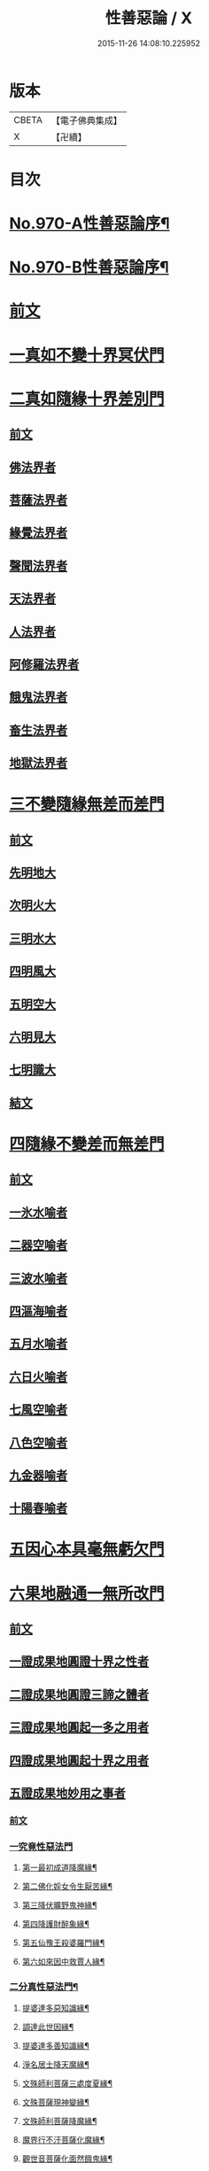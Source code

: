 #+TITLE: 性善惡論 / X
#+DATE: 2015-11-26 14:08:10.225952
* 版本
 |     CBETA|【電子佛典集成】|
 |         X|【卍續】    |

* 目次
* [[file:KR6d0246_001.txt::001-0374a1][No.970-A性善惡論序¶]]
* [[file:KR6d0246_001.txt::0374c1][No.970-B性善惡論序¶]]
* [[file:KR6d0246_001.txt::0375a15][前文]]
* [[file:KR6d0246_001.txt::0378a3][一真如不變十界冥伏門]]
* [[file:KR6d0246_001.txt::0380a1][二真如隨緣十界差別門]]
** [[file:KR6d0246_001.txt::0380a1][前文]]
** [[file:KR6d0246_001.txt::0381b1][佛法界者]]
** [[file:KR6d0246_001.txt::0382c1][菩薩法界者]]
** [[file:KR6d0246_001.txt::0383c1][緣覺法界者]]
** [[file:KR6d0246_001.txt::0384b1][聲聞法界者]]
** [[file:KR6d0246_001.txt::0385b1][天法界者]]
** [[file:KR6d0246_001.txt::0386b1][人法界者]]
** [[file:KR6d0246_001.txt::0387c1][阿修羅法界者]]
** [[file:KR6d0246_001.txt::0388b1][餓鬼法界者]]
** [[file:KR6d0246_001.txt::0389b1][畜生法界者]]
** [[file:KR6d0246_001.txt::0390b1][地獄法界者]]
* [[file:KR6d0246_002.txt::002-0391a15][三不變隨緣無差而差門]]
** [[file:KR6d0246_002.txt::002-0391a15][前文]]
** [[file:KR6d0246_002.txt::0391b13][先明地大]]
** [[file:KR6d0246_002.txt::0392a5][次明火大]]
** [[file:KR6d0246_002.txt::0392c5][三明水大]]
** [[file:KR6d0246_002.txt::0393c2][四明風大]]
** [[file:KR6d0246_002.txt::0394b6][五明空大]]
** [[file:KR6d0246_002.txt::0395a7][六明見大]]
** [[file:KR6d0246_002.txt::0395c12][七明識大]]
** [[file:KR6d0246_002.txt::0396b9][結文]]
* [[file:KR6d0246_002.txt::0396b12][四隨緣不變差而無差門]]
** [[file:KR6d0246_002.txt::0396b12][前文]]
** [[file:KR6d0246_002.txt::0396c20][一氷水喻者]]
** [[file:KR6d0246_002.txt::0397a16][二器空喻者]]
** [[file:KR6d0246_002.txt::0397b10][三波水喻者]]
** [[file:KR6d0246_002.txt::0397b16][四漚海喻者]]
** [[file:KR6d0246_002.txt::0397c5][五月水喻者]]
** [[file:KR6d0246_002.txt::0397c16][六日火喻者]]
** [[file:KR6d0246_002.txt::0397c23][七風空喻者]]
** [[file:KR6d0246_002.txt::0398a7][八色空喻者]]
** [[file:KR6d0246_002.txt::0398a19][九金器喻者]]
** [[file:KR6d0246_002.txt::0398b3][十陽春喻者]]
* [[file:KR6d0246_002.txt::0398b8][五因心本具毫無虧欠門]]
* [[file:KR6d0246_003.txt::003-0399b3][六果地融通一無所改門]]
** [[file:KR6d0246_003.txt::003-0399b3][前文]]
** [[file:KR6d0246_003.txt::0399c3][一證成果地圓證十界之性者]]
** [[file:KR6d0246_003.txt::0399c18][二證成果地圓證三諦之體者]]
** [[file:KR6d0246_003.txt::0400a2][三證成果地圓起一多之用者]]
** [[file:KR6d0246_003.txt::0400a15][四證成果地圓起十界之用者]]
** [[file:KR6d0246_003.txt::0401a2][五證成果地妙用之事者]]
*** [[file:KR6d0246_003.txt::0401a2][前文]]
*** [[file:KR6d0246_003.txt::0401a15][一究竟性惡法門]]
**** [[file:KR6d0246_003.txt::0401a18][第一最初成道降魔緣¶]]
**** [[file:KR6d0246_003.txt::0401c6][第二佛化婬女令生厭苦緣¶]]
**** [[file:KR6d0246_003.txt::0402b2][第三降伏曠野鬼神緣¶]]
**** [[file:KR6d0246_003.txt::0402c4][第四降護財醉象緣¶]]
**** [[file:KR6d0246_003.txt::0402c19][第五仙豫王殺婆羅門緣¶]]
**** [[file:KR6d0246_003.txt::0403a21][第六如來因中救賈人緣¶]]
*** [[file:KR6d0246_003.txt::0403b10][二分真性惡法門¶]]
**** [[file:KR6d0246_003.txt::0403b11][提婆達多惡知識緣¶]]
**** [[file:KR6d0246_003.txt::0403b18][調達此世因緣¶]]
**** [[file:KR6d0246_003.txt::0404a13][提婆達多善知識緣¶]]
**** [[file:KR6d0246_003.txt::0404c24][淨名居士降天魔緣¶]]
**** [[file:KR6d0246_003.txt::0405b15][文殊師利菩薩三處度夏緣¶]]
**** [[file:KR6d0246_003.txt::0406a13][文殊菩薩現神變緣¶]]
**** [[file:KR6d0246_004.txt::004-0408a4][文殊師利菩薩降魔緣¶]]
**** [[file:KR6d0246_004.txt::0409a2][魔界行不汙菩薩化魔緣¶]]
**** [[file:KR6d0246_004.txt::0410b24][觀世音菩薩化面然餓鬼緣¶]]
*** [[file:KR6d0246_004.txt::0411b7][三相似性惡法門¶]]
**** [[file:KR6d0246_004.txt::0411b8][舍利弗尊者降六師緣¶]]
**** [[file:KR6d0246_004.txt::0412a13][目連現二神足力降二龍王緣¶]]
**** [[file:KR6d0246_004.txt::0412b11][優波笈多出家降魔緣¶]]
**** [[file:KR6d0246_004.txt::0413b6][七歲沙彌降外道緣¶]]
**** [[file:KR6d0246_004.txt::0414a15][摩騰竺法蘭二大尊者降五岳道士緣¶]]
**** [[file:KR6d0246_004.txt::0414c11][南岳大師降道士緣¶]]
**** [[file:KR6d0246_004.txt::0415a8][智者大師華頂降魔緣¶]]
**** [[file:KR6d0246_004.txt::0415a22][智者大師玉泉山降魔緣¶]]
**** [[file:KR6d0246_004.txt::0415b17][結文]]
* [[file:KR6d0246_005.txt::005-0415c16][七隨淨圓修全修在性門]]
** [[file:KR6d0246_005.txt::005-0415c16][前文]]
*** [[file:KR6d0246_005.txt::0416b12][第一明依火大隨淨圓修全修在性者¶]]
*** [[file:KR6d0246_005.txt::0416c16][第二明依地大隨淨圓修全修在性者¶]]
*** [[file:KR6d0246_005.txt::0417a24][第三明依水大隨淨圓修全修在性者]]
*** [[file:KR6d0246_005.txt::0417c9][第四明依風大隨淨圓修全修在性者¶]]
*** [[file:KR6d0246_005.txt::0418a14][第五明依空大隨淨圓修全修在性者¶]]
*** [[file:KR6d0246_005.txt::0418b18][第六明依識大隨淨圓修全修在性者¶]]
*** [[file:KR6d0246_005.txt::0418c18][第七明依根大隨淨圓修全修在性者¶]]
* [[file:KR6d0246_005.txt::0419b21][八隨淨圓證舉一全收門]]
** [[file:KR6d0246_005.txt::0419b21][前文]]
** [[file:KR6d0246_005.txt::0420a12][菩薩度生須此法門¶]]
*** [[file:KR6d0246_005.txt::0420a13][示現無量不乏此門]]
*** [[file:KR6d0246_005.txt::0420a14][第二自利因此即用利生]]
**** [[file:KR6d0246_005.txt::0420a15][初義證]]
**** [[file:KR6d0246_005.txt::0420c6][第二引人證者]]
***** [[file:KR6d0246_005.txt::0420c7][初婆須密多女緣¶]]
***** [[file:KR6d0246_005.txt::0421c7][第二無厭足王緣¶]]
***** [[file:KR6d0246_006.txt::006-0422c10][第三勝熱婆羅門緣¶]]
** [[file:KR6d0246_006.txt::0424c19][二明眾生機緣須此入道者]]
*** [[file:KR6d0246_006.txt::0424c19][前文]]
*** [[file:KR6d0246_006.txt::0425a2][第一央掘魔羅緣¶]]
*** [[file:KR6d0246_006.txt::0428c3][第二阿闍世王行惡重悔滅罪緣¶]]
*** [[file:KR6d0246_006.txt::0430c19][結文]]
* 卷
** [[file:KR6d0246_001.txt][性善惡論 1]]
** [[file:KR6d0246_002.txt][性善惡論 2]]
** [[file:KR6d0246_003.txt][性善惡論 3]]
** [[file:KR6d0246_004.txt][性善惡論 4]]
** [[file:KR6d0246_005.txt][性善惡論 5]]
** [[file:KR6d0246_006.txt][性善惡論 6]]
